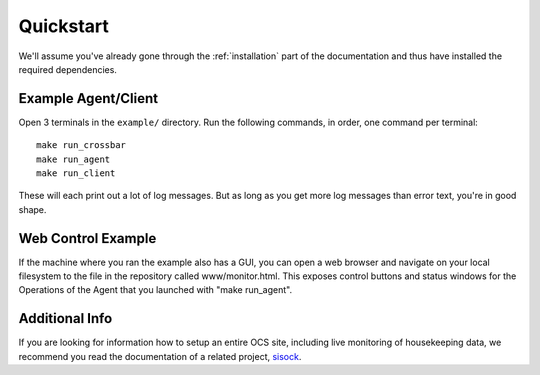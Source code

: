 .. _quickstart:

Quickstart
==========

We'll assume you've already gone through the :ref:`installation` part of the
documentation and thus have installed the required dependencies.

Example Agent/Client
---------------------

Open 3 terminals in the ``example/`` directory. Run the following commands, in
order, one command per terminal::

  make run_crossbar
  make run_agent
  make run_client
  
These will each print out a lot of log messages. But as long as you get more
log messages than error text, you're in good shape.

Web Control Example
-------------------

If the machine where you ran the example also has a GUI, you can open a web
browser and navigate on your local filesystem to the file in the repository
called www/monitor.html. This exposes control buttons and status windows for
the Operations of the Agent that you launched with "make run_agent".

Additional Info
---------------
If you are looking for information how to setup an entire OCS site, including
live monitoring of housekeeping data, we recommend you read the documentation
of a related project, sisock_.

.. _sisock: https://sisock.readthedocs.io/en/latest/
